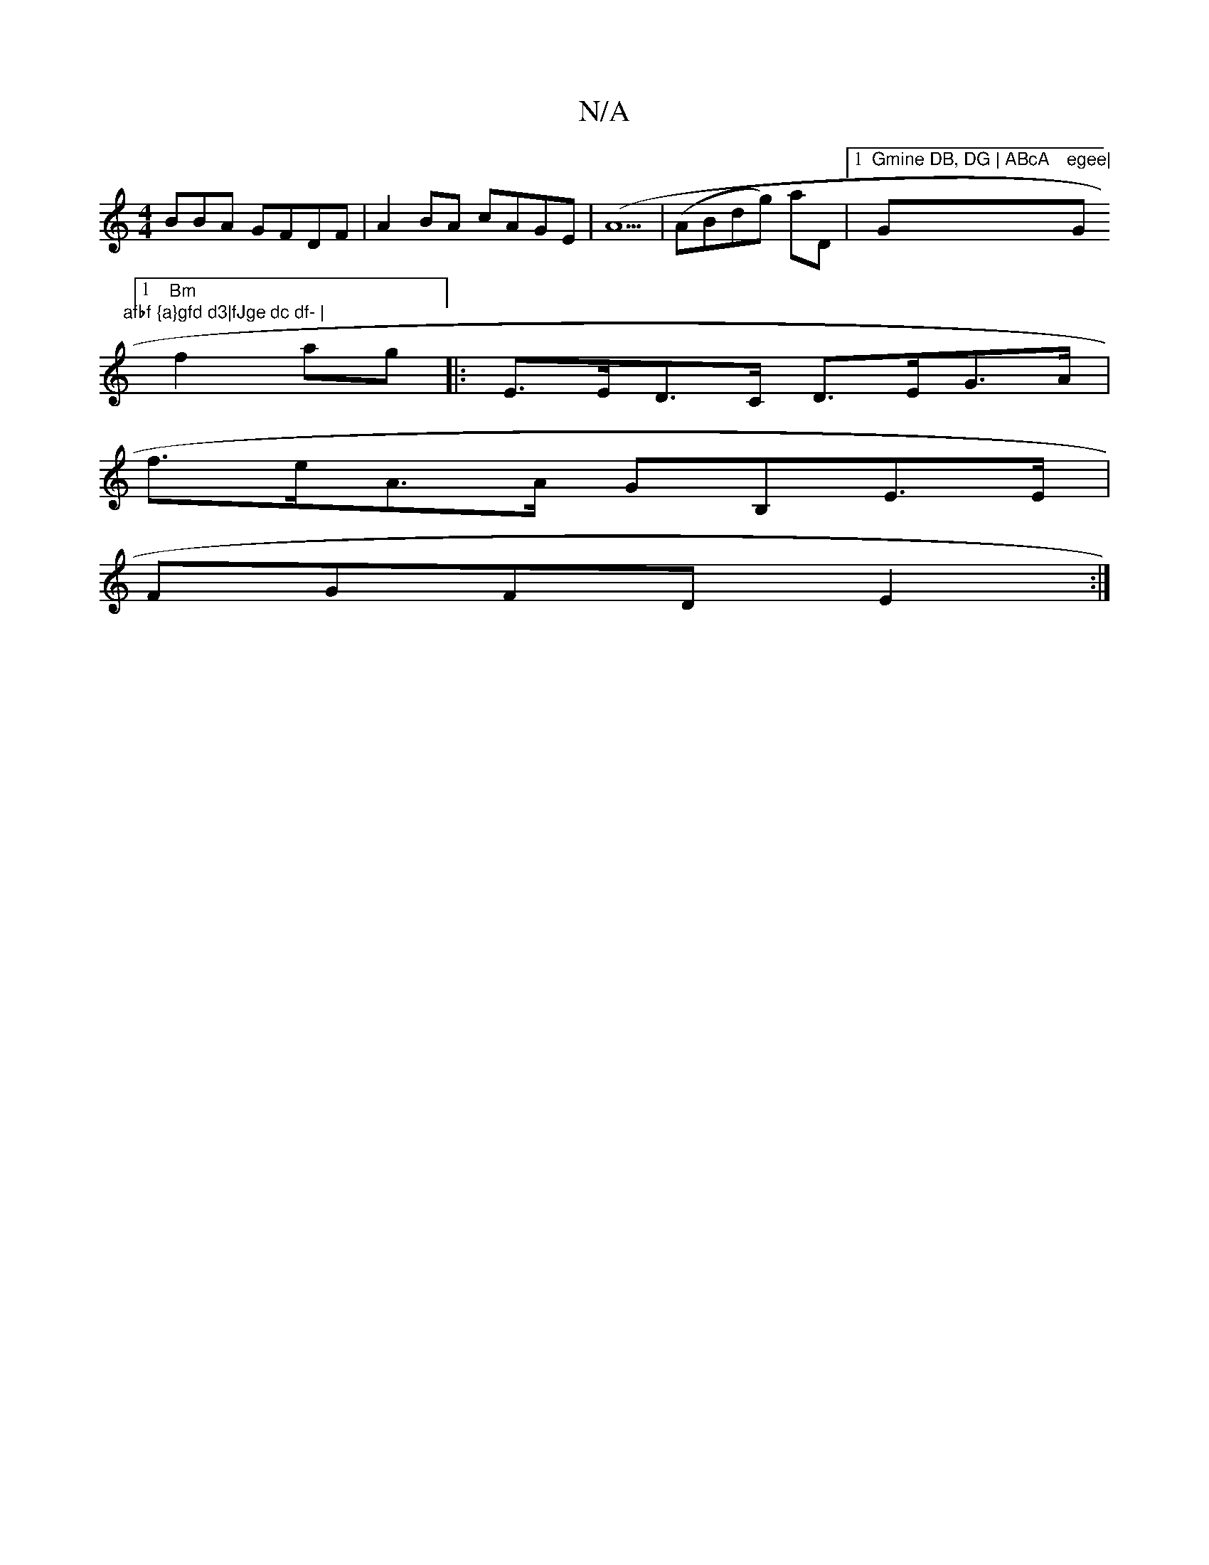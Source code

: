 X:1
T:N/A
M:4/4
R:N/A
K:Cmajor
BBA GFDF|A2BA cAGE|(A5|(ABdg) aD| [1 "Gmine DB, DG | ABcA "G"egee|"G"afbf {a}gfd d3|fJge dc df- |
[1 "Bm"f2 ag- |:E>ED>C D>EG>A|
f>eA>A GB,E>E|
FGFD E2:|

|: ABd cBA|BAG D2B|c ~A2 :|2 BAFA B2AD|
AF3 e